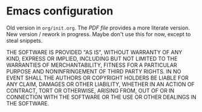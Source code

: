 * Emacs configuration

Old version in =org/init.org=.  The [[org/init.pdf][PDF file]] provides a more literate
version.  New version / rework in progress.  Maybe don't use this for
now, except to steal snippets.

THE SOFTWARE IS PROVIDED "AS IS", WITHOUT WARRANTY OF ANY KIND,
EXPRESS OR IMPLIED, INCLUDING BUT NOT LIMITED TO THE WARRANTIES OF
MERCHANTABILITY, FITNESS FOR A PARTICULAR PURPOSE AND NONINFRINGEMENT
OF THIRD PARTY RIGHTS. IN NO EVENT SHALL THE AUTHORS OR COPYRIGHT
HOLDERS BE LIABLE FOR ANY CLAIM, DAMAGES OR OTHER LIABILITY, WHETHER
IN AN ACTION OF CONTRACT, TORT OR OTHERWISE, ARISING FROM, OUT OF OR
IN CONNECTION WITH THE SOFTWARE OR THE USE OR OTHER DEALINGS IN THE
SOFTWARE.
